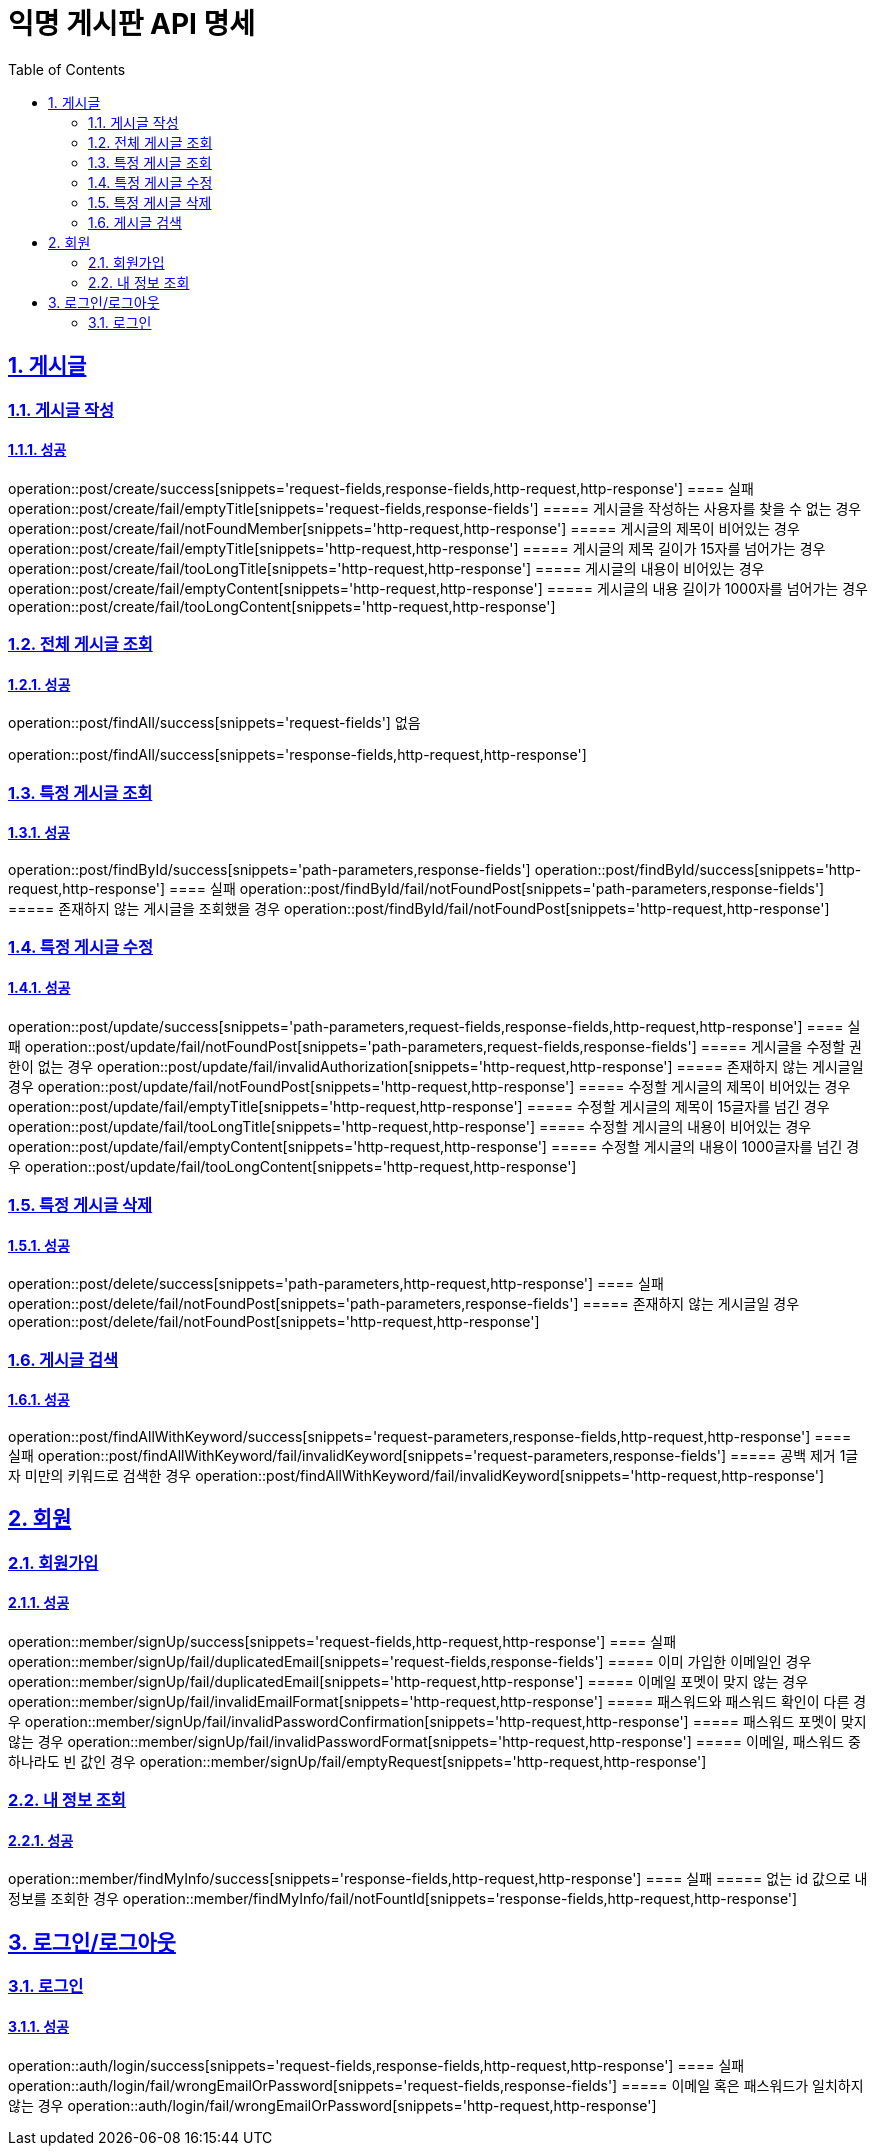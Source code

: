 = 익명 게시판 API 명세
:doctype: book
:icons: font
:source-highlighter: highlightjs
:toc: left
:toclevels: 2
:sectlinks:
:sectnums:
:docinfo: shared-head

== 게시글


=== 게시글 작성
==== 성공
operation::post/create/success[snippets='request-fields,response-fields,http-request,http-response']
==== 실패
operation::post/create/fail/emptyTitle[snippets='request-fields,response-fields']
===== 게시글을 작성하는 사용자를 찾을 수 없는 경우
operation::post/create/fail/notFoundMember[snippets='http-request,http-response']
===== 게시글의 제목이 비어있는 경우
operation::post/create/fail/emptyTitle[snippets='http-request,http-response']
===== 게시글의 제목 길이가 15자를 넘어가는 경우
operation::post/create/fail/tooLongTitle[snippets='http-request,http-response']
===== 게시글의 내용이 비어있는 경우
operation::post/create/fail/emptyContent[snippets='http-request,http-response']
===== 게시글의 내용 길이가 1000자를 넘어가는 경우
operation::post/create/fail/tooLongContent[snippets='http-request,http-response']

=== 전체 게시글 조회
==== 성공
operation::post/findAll/success[snippets='request-fields']
없음

operation::post/findAll/success[snippets='response-fields,http-request,http-response']

=== 특정 게시글 조회
==== 성공
operation::post/findById/success[snippets='path-parameters,response-fields']
operation::post/findById/success[snippets='http-request,http-response']
==== 실패
operation::post/findById/fail/notFoundPost[snippets='path-parameters,response-fields']
===== 존재하지 않는 게시글을 조회했을 경우
operation::post/findById/fail/notFoundPost[snippets='http-request,http-response']


=== 특정 게시글 수정
==== 성공
operation::post/update/success[snippets='path-parameters,request-fields,response-fields,http-request,http-response']
==== 실패
operation::post/update/fail/notFoundPost[snippets='path-parameters,request-fields,response-fields']
===== 게시글을 수정할 권한이 없는 경우
operation::post/update/fail/invalidAuthorization[snippets='http-request,http-response']
===== 존재하지 않는 게시글일 경우
operation::post/update/fail/notFoundPost[snippets='http-request,http-response']
===== 수정할 게시글의 제목이 비어있는 경우
operation::post/update/fail/emptyTitle[snippets='http-request,http-response']
===== 수정할 게시글의 제목이 15글자를 넘긴 경우
operation::post/update/fail/tooLongTitle[snippets='http-request,http-response']
===== 수정할 게시글의 내용이 비어있는 경우
operation::post/update/fail/emptyContent[snippets='http-request,http-response']
===== 수정할 게시글의 내용이 1000글자를 넘긴 경우
operation::post/update/fail/tooLongContent[snippets='http-request,http-response']


=== 특정 게시글 삭제
==== 성공
operation::post/delete/success[snippets='path-parameters,http-request,http-response']
==== 실패
operation::post/delete/fail/notFoundPost[snippets='path-parameters,response-fields']
===== 존재하지 않는 게시글일 경우
operation::post/delete/fail/notFoundPost[snippets='http-request,http-response']


=== 게시글 검색
==== 성공
operation::post/findAllWithKeyword/success[snippets='request-parameters,response-fields,http-request,http-response']
==== 실패
operation::post/findAllWithKeyword/fail/invalidKeyword[snippets='request-parameters,response-fields']
===== 공백 제거 1글자 미만의 키워드로 검색한 경우
operation::post/findAllWithKeyword/fail/invalidKeyword[snippets='http-request,http-response']


== 회원

=== 회원가입
==== 성공
operation::member/signUp/success[snippets='request-fields,http-request,http-response']
==== 실패
operation::member/signUp/fail/duplicatedEmail[snippets='request-fields,response-fields']
===== 이미 가입한 이메일인 경우
operation::member/signUp/fail/duplicatedEmail[snippets='http-request,http-response']
===== 이메일 포멧이 맞지 않는 경우
operation::member/signUp/fail/invalidEmailFormat[snippets='http-request,http-response']
===== 패스워드와 패스워드 확인이 다른 경우
operation::member/signUp/fail/invalidPasswordConfirmation[snippets='http-request,http-response']
===== 패스워드 포멧이 맞지 않는 경우
operation::member/signUp/fail/invalidPasswordFormat[snippets='http-request,http-response']
===== 이메일, 패스워드 중 하나라도 빈 값인 경우
operation::member/signUp/fail/emptyRequest[snippets='http-request,http-response']


=== 내 정보 조회
==== 성공
operation::member/findMyInfo/success[snippets='response-fields,http-request,http-response']
==== 실패
===== 없는 id 값으로 내 정보를 조회한 경우
operation::member/findMyInfo/fail/notFountId[snippets='response-fields,http-request,http-response']



== 로그인/로그아웃

=== 로그인
==== 성공
operation::auth/login/success[snippets='request-fields,response-fields,http-request,http-response']
==== 실패
operation::auth/login/fail/wrongEmailOrPassword[snippets='request-fields,response-fields']
===== 이메일 혹은 패스워드가 일치하지 않는 경우
operation::auth/login/fail/wrongEmailOrPassword[snippets='http-request,http-response']

